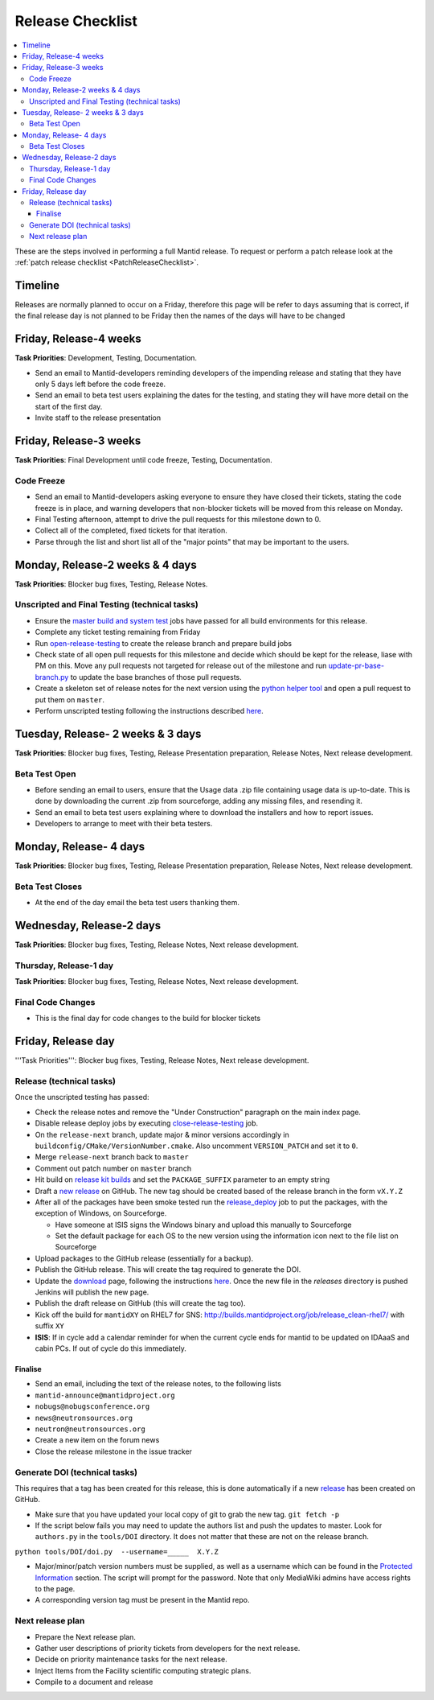 .. _ReleaseChecklist:

=================
Release Checklist
=================

.. contents::
  :local:

These are the steps involved in performing a full Mantid release. To
request or perform a patch release look at the
:ref:`patch release checklist <PatchReleaseChecklist>`.

Timeline
########

Releases are normally planned to occur on a Friday, therefore this
page will be refer to days assuming that is correct, if the final
release day is not planned to be Friday then the names of the days
will have to be changed

Friday, Release-4 weeks
#######################

**Task Priorities**: Development, Testing, Documentation.

*  Send an email to Mantid-developers reminding developers of the
   impending release and stating that they have only 5 days left before
   the code freeze.
*  Send an email to beta test users explaining the dates for the
   testing, and stating they will have more detail on the start of the
   first day.
*  Invite staff to the release presentation

Friday, Release-3 weeks
#######################

**Task Priorities**: Final Development until code freeze, Testing,
Documentation.

Code Freeze
-----------

*  Send an email to Mantid-developers asking everyone to ensure they
   have closed their tickets, stating the code freeze is in place, and
   warning developers that non-blocker tickets will be moved from this
   release on Monday.
*  Final Testing afternoon, attempt to drive the pull requests for this
   milestone down to 0.
*  Collect all of the completed, fixed tickets for that iteration.
*  Parse through the list and short list all of the "major points" that
   may be important to the users.

Monday, Release-2 weeks & 4 days
################################

**Task Priorities**: Blocker bug fixes, Testing, Release Notes.

Unscripted and Final Testing (technical tasks)
----------------------------------------------

*  Ensure the
   `master build and system
   test <http://builds.mantidproject.org/view/Master%20Builds/>`__
   jobs have passed for all build environments for this release.
*  Complete any ticket testing remaining from Friday
*  Run
   `open-release-testing <http://builds.mantidproject.org/view/All/job/open-release-testing/>`__
   to create the release branch and prepare build jobs
*  Check state of all open pull requests for this milestone and decide which should be kept for the release, liase with PM on this. Move any pull requests not targeted for release out of the milestone and run `update-pr-base-branch.py <https://github.com/mantidproject/mantid/blob/master/tools/scripts/update-pr-base-branch.py>`__ to update the base branches of those pull requests.
*  Create a skeleton set of release notes for the next version using the `python helper tool <https://github.com/mantidproject/mantid/blob/master/tools/release_generator/release.py>`_ and open a pull request to put them on ``master``.
*  Perform unscripted testing following the instructions described
   `here <https://www.mantidproject.org/Unscripted_Manual_Testing>`__.

Tuesday, Release- 2 weeks & 3 days
##################################

**Task Priorities**: Blocker bug fixes, Testing, Release Presentation
preparation, Release Notes, Next release development.

Beta Test Open
--------------

*  Before sending an email to users, ensure that the Usage data .zip
   file containing usage data is up-to-date. This is done by downloading
   the current .zip from sourceforge, adding any missing files, and
   resending it.
*  Send an email to beta test users explaining where to download the
   installers and how to report issues.
*  Developers to arrange to meet with their beta testers.

Monday, Release- 4 days
#######################

**Task Priorities**: Blocker bug fixes, Testing, Release Presentation
preparation, Release Notes, Next release development.

Beta Test Closes
----------------

*  At the end of the day email the beta test users thanking them.

Wednesday, Release-2 days
#########################

**Task Priorities**: Blocker bug fixes, Testing, Release Notes, Next
release development.

Thursday, Release-1 day
-----------------------

**Task Priorities**: Blocker bug fixes, Testing, Release Notes, Next
release development.

Final Code Changes
------------------

* This is the final day for code changes to the build for blocker
  tickets

Friday, Release day
###################

'''Task Priorities''': Blocker bug fixes, Testing, Release Notes, Next
release development.

Release (technical tasks)
-------------------------

Once the unscripted testing has passed:

* Check the release notes and remove the "Under Construction" paragraph
  on the main index page.
* Disable release deploy jobs by executing
  `close-release-testing <http://builds.mantidproject.org/view/All/job/close-release-testing>`__
  job.
* On the ``release-next`` branch, update major & minor versions
  accordingly in ``buildconfig/CMake/VersionNumber.cmake``. Also
  uncomment ``VERSION_PATCH`` and set it to ``0``.
* Merge ``release-next`` branch back to ``master``
* Comment out patch number on ``master`` branch
* Hit build on `release kit
  builds <http://builds.mantidproject.org/view/Release%20Pipeline/>`__
  and set the ``PACKAGE_SUFFIX`` parameter to an empty string
* Draft a `new
  release <https://github.com/mantidproject/mantid/releases>`__ on
  GitHub. The new tag should be created based of the release branch in
  the form ``vX.Y.Z``
* After all of the packages have been smoke tested run the
  `release_deploy <https://builds.mantidproject.org/view/Release%20Pipeline/job/release_deploy/>`__
  job to put the packages, with the exception of Windows, on Sourceforge.
  
  * Have someone at ISIS signs the Windows binary and upload this
    manually to Sourceforge
  
  * Set the default package for each OS to the new version using the information icon
    next to the file list on Sourceforge

* Upload packages to the GitHub release (essentially for a backup). 
* Publish the GitHub release. This will create the tag required to generate the DOI.
* Update the `download <http://download.mantidproject.org>`__ page,
  following the instructions
  `here <https://github.com/mantidproject/download.mantidproject.org>`__. Once the new
  file in the `releases` directory is pushed Jenkins will publish the new page.
* Publish the draft release on GitHub (this will create the tag too).
* Kick off the build for ``mantidXY`` on RHEL7 for SNS:
  http://builds.mantidproject.org/job/release_clean-rhel7/ with suffix
  ``XY``
* **ISIS**: If in cycle add a calendar reminder for when the current cycle ends for mantid to be updated on IDAaaS and cabin PCs. If out of cycle do this immediately.

Finalise
========

* Send an email, including the text of the release notes, to the
  following lists
* ``mantid-announce@mantidproject.org``
* ``nobugs@nobugsconference.org``
* ``news@neutronsources.org``
* ``neutron@neutronsources.org``
* Create a new item on the forum news
* Close the release milestone in the issue tracker

Generate DOI (technical tasks)
------------------------------

This requires that a tag has been created for this release, this is done
automatically if a new
`release <https://github.com/mantidproject/mantid/releases>`__ has been
created on GitHub.

* Make sure that you have updated your local copy of git to grab the
  new tag. ``git fetch -p``
* If the script below fails you may need to update the authors list and
  push the updates to master. Look for ``authors.py`` in the
  ``tools/DOI`` directory. It does not matter that these are not on the
  release branch.

``python tools/DOI/doi.py  --username=_____  X.Y.Z``

* Major/minor/patch version numbers must be supplied, as well as a
  username which can be found in the `Protected
  Information <https://www.mantidproject.org/Protected_Information>`__
  section. The script will prompt for the password. Note that only
  MediaWiki admins have access rights to the page.
* A corresponding version tag must be present in the Mantid repo.

Next release plan
-----------------

* Prepare the Next release plan.
* Gather user descriptions of priority tickets from developers for the
  next release.
* Decide on priority maintenance tasks for the next release.
* Inject Items from the Facility scientific computing strategic plans.
* Compile to a document and release
